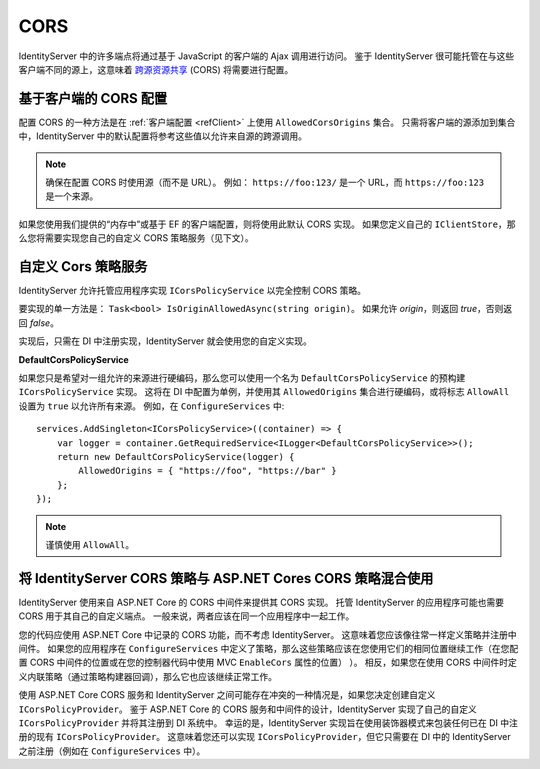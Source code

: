 .. _refCors:
CORS
====

IdentityServer 中的许多端点将通过基于 JavaScript 的客户端的 Ajax 调用进行访问。
鉴于 IdentityServer 很可能托管在与这些客户端不同的源上，这意味着 `跨源资源共享 <http://www.html5rocks.com/en/tutorials/cors/>`_ (CORS) 将需要进行配置。

基于客户端的 CORS 配置
^^^^^^^^^^^^^^^^^^^^^^^^^^^^^^^

配置 CORS 的一种方法是在 :ref:`客户端配置 <refClient>` 上使用 ``AllowedCorsOrigins`` 集合。
只需将客户端的源添加到集合中，IdentityServer 中的默认配置将参考这些值以允许来自源的跨源调用。

.. Note:: 确保在配置 CORS 时使用源（而不是 URL）。 例如： ``https://foo:123/`` 是一个 URL，而 ``https://foo:123`` 是一个来源。

如果您使用我们提供的“内存中”或基于 EF 的客户端配置，则将使用此默认 CORS 实现。
如果您定义自己的 ``IClientStore``，那么您将需要实现您自己的自定义 CORS 策略服务（见下文）。

自定义 Cors 策略服务
^^^^^^^^^^^^^^^^^^^^^^^^^^

IdentityServer 允许托管应用程序实现 ``ICorsPolicyService`` 以完全控制 CORS 策略。

要实现的单一方法是： ``Task<bool> IsOriginAllowedAsync(string origin)``。
如果允许 `origin`，则返回 `true`，否则返回 `false`。

实现后，只需在 DI 中注册实现，IdentityServer 就会使用您的自定义实现。

**DefaultCorsPolicyService**

如果您只是希望对一组允许的来源进行硬编码，那么您可以使用一个名为 ``DefaultCorsPolicyService`` 的预构建 ``ICorsPolicyService`` 实现。
这将在 DI 中配置为单例，并使用其 ``AllowedOrigins`` 集合进行硬编码，或将标志 ``AllowAll`` 设置为 ``true`` 以允许所有来源。
例如，在 ``ConfigureServices`` 中::

    services.AddSingleton<ICorsPolicyService>((container) => {
        var logger = container.GetRequiredService<ILogger<DefaultCorsPolicyService>>();
        return new DefaultCorsPolicyService(logger) {
            AllowedOrigins = { "https://foo", "https://bar" }
        };
    });

.. Note:: 谨慎使用 ``AllowAll``。


将 IdentityServer CORS 策略与 ASP.NET Cores CORS 策略混合使用
^^^^^^^^^^^^^^^^^^^^^^^^^^^^^^^^^^^^^^^^^^^^^^^^^^^^^^^^^^^^^^^^^^^^^

IdentityServer 使用来自 ASP.NET Core 的 CORS 中间件来提供其 CORS 实现。
托管 IdentityServer 的应用程序可能也需要 CORS 用于其自己的自定义端点。
一般来说，两者应该在同一个应用程序中一起工作。

您的代码应使用 ASP.NET Core 中记录的 CORS 功能，而不考虑 IdentityServer。
这意味着您应该像往常一样定义策略并注册中间件。
如果您的应用程序在 ``ConfigureServices`` 中定义了策略，那么这些策略应该在您使用它们的相同位置继续工作（在您配置 CORS 中间件的位置或在您的控制器代码中使用 MVC ``EnableCors`` 属性的位置） ）。
相反，如果您在使用 CORS 中间件时定义内联策略（通过策略构建器回调），那么它也应该继续正常工作。

使用 ASP.NET Core CORS 服务和 IdentityServer 之间可能存在冲突的一种情况是，如果您决定创建自定义 ``ICorsPolicyProvider``。
鉴于 ASP.NET Core 的 CORS 服务和中间件的设计，IdentityServer 实现了自己的自定义 ``ICorsPolicyProvider`` 并将其注册到 DI 系统中。
幸运的是，IdentityServer 实现旨在使用装饰器模式来包装任何已在 DI 中注册的现有 ``ICorsPolicyProvider``。
这意味着您还可以实现 ``ICorsPolicyProvider``，但它只需要在 DI 中的 IdentityServer 之前注册（例如在 ``ConfigureServices`` 中）。